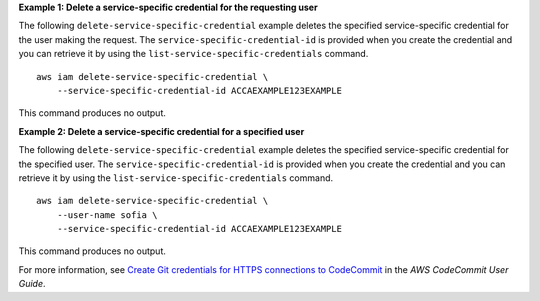 **Example 1: Delete a service-specific credential for the requesting user**

The following ``delete-service-specific-credential`` example deletes the specified service-specific credential for the user making the request. The ``service-specific-credential-id`` is provided when you create the credential and you can retrieve it by using the ``list-service-specific-credentials`` command. ::

    aws iam delete-service-specific-credential \
        --service-specific-credential-id ACCAEXAMPLE123EXAMPLE

This command produces no output.

**Example 2: Delete a service-specific credential for a specified user**

The following ``delete-service-specific-credential`` example deletes the specified service-specific credential for the specified user. The ``service-specific-credential-id`` is provided when you create the credential and you can retrieve it by using the ``list-service-specific-credentials`` command. ::

    aws iam delete-service-specific-credential \
        --user-name sofia \
        --service-specific-credential-id ACCAEXAMPLE123EXAMPLE

This command produces no output.

For more information, see `Create Git credentials for HTTPS connections to CodeCommit <https://docs.aws.amazon.com/codecommit/latest/userguide/setting-up-gc.html#setting-up-gc-iam>`__ in the *AWS CodeCommit User Guide*.
